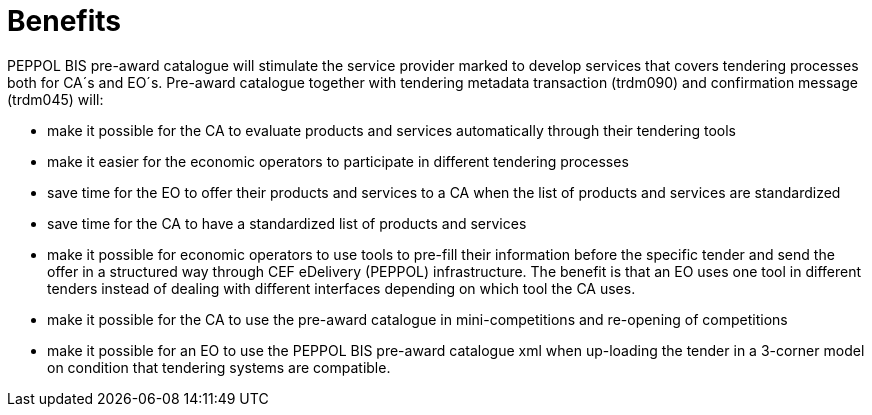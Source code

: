 [[benefits]]
= Benefits

PEPPOL BIS pre-award catalogue will stimulate the service provider marked to develop services that covers tendering processes both for CA´s and EO´s. Pre-award catalogue together with tendering metadata transaction (trdm090) and confirmation message (trdm045) will:

* make it possible for the CA to evaluate products and services automatically through their tendering tools
* make it easier for the economic operators to participate in different tendering processes
* save time for the EO to offer their products and services to a CA when the list of products and services are standardized
* save time for the CA to have a standardized list of products and services
*	make it possible for economic operators to use tools to pre-fill their information before the specific tender and send the offer in a structured way through CEF eDelivery (PEPPOL) infrastructure. The benefit is that an EO uses one tool in different tenders instead of dealing with different interfaces depending on which tool the CA uses.
* make it possible for the CA to use the pre-award catalogue in mini-competitions and re-opening of competitions
* make it possible for an EO to use the PEPPOL BIS pre-award catalogue xml when up-loading the tender in a 3-corner model on condition that tendering systems are compatible.
